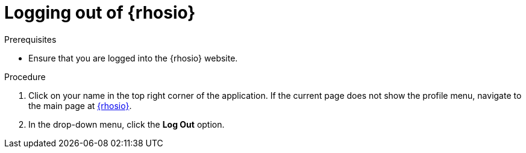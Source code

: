 [#logging_out_of_red_hat_openshift_io]
= Logging out of {rhosio}

.Prerequisites

* Ensure that you are logged into the {rhosio} website.

.Procedure

. Click on your name in the top right corner of the application. If the current page does not show the profile menu, navigate to the main page at link:{osio-url}[{rhosio}].
. In the drop-down menu, click the *Log Out* option.
